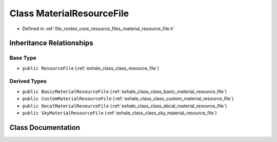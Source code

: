 .. _exhale_class_class_material_resource_file:

Class MaterialResourceFile
==========================

- Defined in :ref:`file_rootex_core_resource_files_material_resource_file.h`


Inheritance Relationships
-------------------------

Base Type
*********

- ``public ResourceFile`` (:ref:`exhale_class_class_resource_file`)


Derived Types
*************

- ``public BasicMaterialResourceFile`` (:ref:`exhale_class_class_basic_material_resource_file`)
- ``public CustomMaterialResourceFile`` (:ref:`exhale_class_class_custom_material_resource_file`)
- ``public DecalMaterialResourceFile`` (:ref:`exhale_class_class_decal_material_resource_file`)
- ``public SkyMaterialResourceFile`` (:ref:`exhale_class_class_sky_material_resource_file`)


Class Documentation
-------------------


.. doxygenclass:: MaterialResourceFile
   :members:
   :protected-members:
   :undoc-members:
